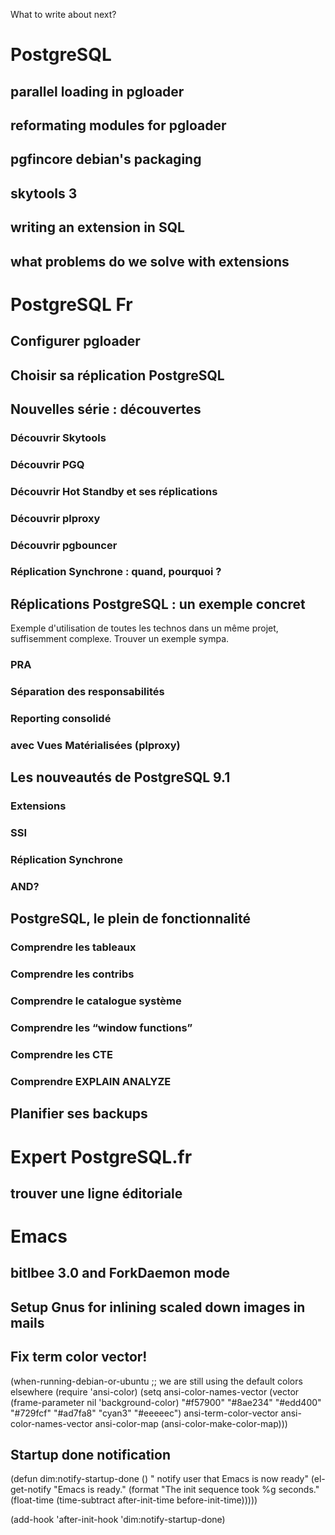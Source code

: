 What to write about next?

* PostgreSQL
** parallel loading in pgloader
** reformating modules for pgloader
** pgfincore debian's packaging
** skytools 3
** writing an extension in SQL
** what problems do we solve with extensions

* PostgreSQL Fr
** Configurer pgloader
** Choisir sa réplication PostgreSQL
** Nouvelles série : découvertes 
*** Découvrir Skytools
*** Découvrir PGQ
*** Découvrir Hot Standby et ses réplications
*** Découvrir plproxy
*** Découvrir pgbouncer
*** Réplication Synchrone : quand, pourquoi ?
** Réplications PostgreSQL : un exemple concret
   Exemple d'utilisation de toutes les technos dans un même projet,
   suffisemment complexe.  Trouver un exemple sympa.
*** PRA
*** Séparation des responsabilités
*** Reporting consolidé
*** avec Vues Matérialisées (plproxy)
** Les nouveautés de PostgreSQL 9.1
*** Extensions
*** SSI
*** Réplication Synchrone
*** AND?
** PostgreSQL, le plein de fonctionnalité
*** Comprendre les tableaux
*** Comprendre les contribs
*** Comprendre le catalogue système
*** Comprendre les “window functions”
*** Comprendre les CTE
*** Comprendre EXPLAIN ANALYZE
** Planifier ses backups

* Expert PostgreSQL.fr
** trouver une ligne éditoriale

* Emacs
** bitlbee 3.0 and ForkDaemon mode
** Setup Gnus for inlining scaled down images in mails
** Fix term color vector!    
    (when-running-debian-or-ubuntu
     ;; we are still using the default colors elsewhere
     (require 'ansi-color)
     (setq ansi-color-names-vector
           (vector (frame-parameter nil 'background-color)
    	       "#f57900" "#8ae234" "#edd400" "#729fcf"
    	       "#ad7fa8" "cyan3" "#eeeeec")
           ansi-term-color-vector ansi-color-names-vector
           ansi-color-map (ansi-color-make-color-map)))   
** Startup done notification
    (defun dim:notify-startup-done ()
      " notify user that Emacs is now ready"
      (el-get-notify
       "Emacs is ready."
       (format "The init sequence took %g seconds."
    	   (float-time (time-subtract after-init-time before-init-time)))))
    
    (add-hook 'after-init-hook 'dim:notify-startup-done)

